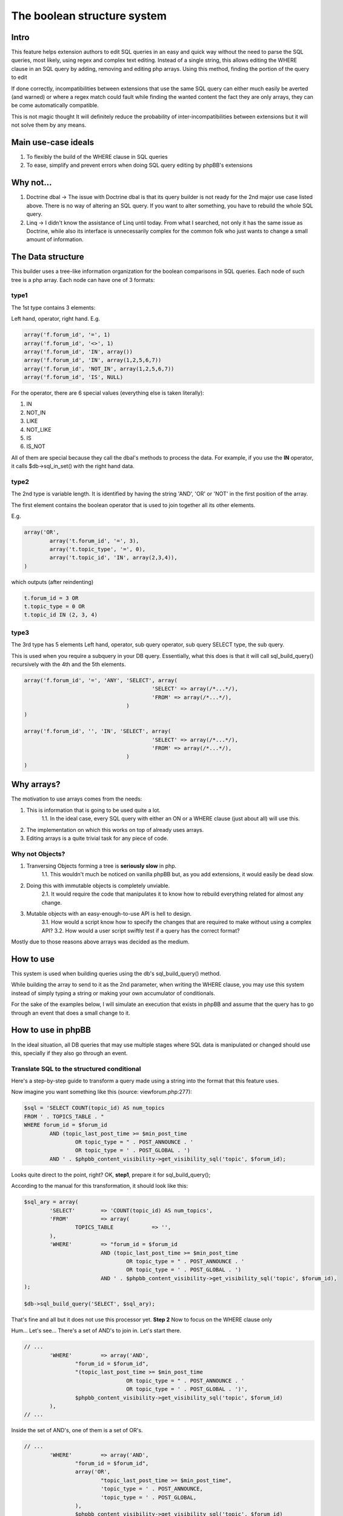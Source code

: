 ===========================
The boolean structure system
===========================

Intro
=============

This feature helps extension authors to edit SQL queries in an easy and quick way without the need to parse the SQL queries, most likely, using regex and complex text editing.
Instead of a single string, this allows editing the WHERE clause in an SQL query by adding, removing and editing php arrays. Using this method, finding the portion of the query to edit

If done correctly, incompatibilities between extensions that use the same SQL query can either much easily be averted (and warned) or where a regex match could fault while finding the wanted content the fact they are only arrays, they can be come automatically compatible.

This is not magic thought It will definitely reduce the probability of inter-incompatibilities between extensions but it will not solve them by any means.


Main use-case ideals
=============

1. To flexibly the build of the WHERE clause in SQL queries
2. To ease, simplify and prevent errors when doing SQL query editing by phpBB's extensions

Why not...
=============

1. Doctrine dbal -> The issue with Doctrine dbal is that its query builder is not ready for the 2nd major use case listed above. There is no way of altering an SQL query. If you want to alter something, you have to rebuild the whole SQL query.
2. Linq -> I didn't know the assistance of Linq until today. From what I searched, not only it has the same issue as Doctrine, while also its interface is unnecessarily complex for the common folk who just wants to change a small amount of information.


The Data structure
=============

This builder uses a tree-like information organization for the boolean comparisons in SQL queries.
Each node of such tree is a php array.
Each node can have one of 3 formats:

type1
-------

The 1st type contains 3 elements:

Left hand, operator, right hand.
E.g.

.. code-block:: php

	array('f.forum_id', '=', 1)
	array('f.forum_id', '<>', 1)
	array('f.forum_id', 'IN', array())
	array('f.forum_id', 'IN', array(1,2,5,6,7))
	array('f.forum_id', 'NOT_IN', array(1,2,5,6,7))
	array('f.forum_id', 'IS', NULL)

For the operator, there are 6 special values (everything else is taken literally):

1. IN
2. NOT_IN
3. LIKE
4. NOT_LIKE
5. IS
6. IS_NOT

All of them are special because they call the dbal's methods to process the data.  
For example, if you use the **IN** operator, it calls $db->sql_in_set() with the right hand data.

type2
-------

The 2nd type is variable length. It is identified by having the string 'AND', 'OR' or 'NOT' in the first position of the array.

The first element contains the boolean operator that is used to join together all its other elements.

E.g.

.. code-block:: php

		array('OR',
			array('t.forum_id', '=', 3),
			array('t.topic_type', '=', 0),
			array('t.topic_id', 'IN', array(2,3,4)),
		)

which outputs (after reindenting)

.. code-block:: php

		t.forum_id = 3 OR
		t.topic_type = 0 OR
		t.topic_id IN (2, 3, 4)


type3
-------

The 3rd type has 5 elements  
Left hand, operator, sub query operator, sub query SELECT type, the sub query.

This is used when you require a subquery in your DB query.  
Essentially, what this does is that it will call sql_build_query() recursively with the 4th and the 5th elements.

.. code-block:: php

	array('f.forum_id', '=', 'ANY', 'SELECT', array(
						'SELECT' => array(/*...*/),
						'FROM' => array(/*...*/),
					)
	)

	array('f.forum_id', '', 'IN', 'SELECT', array(
						'SELECT' => array(/*...*/),
						'FROM' => array(/*...*/),
					)
	)

Why arrays?
=============

The motivation to use arrays comes from the needs:

1. This is information that is going to be used quite a lot.
	1.1. In the ideal case, every SQL query with either an ON or a WHERE clause (just about all) will use this.
2. The implementation on which this works on top of already uses arrays.
3. Editing arrays is a quite trivial task for any piece of code.

Why not Objects?
-------

1. Tranversing Objects forming a tree is **seriously slow** in php.
	1.1. This wouldn't much be noticed on vanilla phpBB but, as you add extensions, it would easily be dead slow.
2. Doing this with immutable objects is completely unviable.
	2.1. It would require the code that manipulates it to know how to rebuild everything related for almost any change.
3. Mutable objects with an easy-enough-to-use API is hell to design.
	3.1. How would a script know how to specify the changes that are required to make without using a complex API?
	3.2. How would a user script swiftly test if a query has the correct format?

Mostly due to those reasons above arrays was decided as the medium.

How to use
=============

This system is used when building queries using the db's sql_build_query() method.

While building the array to send to it as the 2nd parameter, when writing the WHERE clause, you may use this system instead of simply typing a string or making your own accumulator of conditionals.

For the sake of the examples below, I will simulate an execution that exists in phpBB and assume that the query has to go through an event that does a small change to it.


How to use in phpBB
=============
In the ideal situation, all DB queries that may use multiple stages where SQL data is manipulated or changed should use this, specially if they also go through an event.


Translate SQL to the structured conditional
----------
Here's a step-by-step guide to transform a query made using a string into the format that this feature uses.

Now imagine you want something like this (source: viewforum.php:277):

.. code-block:: php
 
	$sql = 'SELECT COUNT(topic_id) AS num_topics
	FROM ' . TOPICS_TABLE . "
	WHERE forum_id = $forum_id
		AND (topic_last_post_time >= $min_post_time
			OR topic_type = " . POST_ANNOUNCE . '
			OR topic_type = ' . POST_GLOBAL . ')
		AND ' . $phpbb_content_visibility->get_visibility_sql('topic', $forum_id);

		
Looks quite direct to the point, right?
OK, **step1**, prepare it for sql_build_query();

According to the manual for this transformation, it should look like this:


.. code-block:: php
 
	$sql_ary = array(
		'SELECT'	=> 'COUNT(topic_id) AS num_topics',
		'FROM'		=> array(
			TOPICS_TABLE		=> '',
		),
		'WHERE'		=> "forum_id = $forum_id
				AND (topic_last_post_time >= $min_post_time
					OR topic_type = " . POST_ANNOUNCE . '
					OR topic_type = ' . POST_GLOBAL . ')
				AND ' . $phpbb_content_visibility->get_visibility_sql('topic', $forum_id),
	);
	
	$db->sql_build_query('SELECT', $sql_ary);

That's fine and all but it does not use this processor yet.
**Step 2**
Now to focus on the WHERE clause only

Hum... Let's see... There's a set of AND's to join in. Let's start there.

.. code-block:: php

	// ...
		'WHERE'		=> array('AND',
			"forum_id = $forum_id",
			"(topic_last_post_time >= $min_post_time
					OR topic_type = " . POST_ANNOUNCE . '
					OR topic_type = ' . POST_GLOBAL . ')',
			$phpbb_content_visibility->get_visibility_sql('topic', $forum_id)
		),
	// ...

Inside the set of AND's, one of them is a set of OR's.

.. code-block:: php

	// ...
		'WHERE'		=> array('AND',
			"forum_id = $forum_id",
			array('OR',
				"topic_last_post_time >= $min_post_time",
				'topic_type = ' . POST_ANNOUNCE,
				'topic_type = ' . POST_GLOBAL,
			),
			$phpbb_content_visibility->get_visibility_sql('topic', $forum_id)
		),
	// ...

There! Better! But it still isn't that easy to work with. There's a string for each comparison. BUT! If I use the type1 array mentioned above, I can separate each one of those into a single thing! In this case...

.. code-block:: php

	// ...
		'WHERE'		=> array('AND',
			array('forum_id', '=', $forum_id),
			array('OR',
				array('topic_last_post_time', '>=', $min_post_time),
				array('topic_type', '=', POST_ANNOUNCE),
				array('topic_type', '=', POST_GLOBAL),
			),
			array($phpbb_content_visibility->get_visibility_sql('topic', $forum_id)),
	// ...

There you go! No variable interpolation, no explicit string concatenation, in case of a requirement to build it or change it later, it becomes a very straightforward task (see next section) and all data is properly escaped.

Just for the last piece of code in this section, here's how the full SQL query should be written when using this system:


.. code-block:: php
 
	$sql_ary = array(
		'SELECT'	=> 'COUNT(topic_id) AS num_topics',
		'FROM'		=> array(
			TOPICS_TABLE		=> '',
		),
		'WHERE'		=> array('AND',
			array('forum_id', '=', $forum_id),
			array('OR',
				array('topic_last_post_time', '>=', $min_post_time),
				array('topic_type', '=', POST_ANNOUNCE),
				array('topic_type', '=', POST_GLOBAL),
			),
			array($phpbb_content_visibility->get_visibility_sql('topic', $forum_id)),
		),
	);
	
	$db->sql_build_query('SELECT', $sql_ary);


Modify the structured conditional in an extension
----------
One of the major reasons why this feature is designed in this very way is mostly because of what is exemplified in this section.  
Same as the sub-section above, I will present you practical example(s) on how to use this feature.  
Piking up the code above as an example:
	
.. code-block:: php

	$sql = array(
		'SELECT'	=> 'COUNT(topic_id) AS num_topics',
		'FROM'		=> array(
			TOPICS_TABLE		=> '',
		),
		'WHERE'		=> array('AND',
			array('forum_id', '=', $forum_id),
			array('OR',
				array('topic_last_post_time', '>=', $min_post_time),
				array('topic_type', '=', POST_ANNOUNCE),
				array('topic_type', '=', POST_GLOBAL),
			),
			array($phpbb_content_visibility->get_visibility_sql('topic', $forum_id)),
		),
	);


Imagine you are building an extension that requires modifying that query above. For example, you want to make topic_last_post_time as a forced requirement for this query.
In other words, you want the query to be like this:

.. code-block:: php

	$sql = array(
		'SELECT'	=> 'COUNT(topic_id) AS num_topics',
		'FROM'		=> array(
			TOPICS_TABLE		=> '',
		),
		'WHERE'		=> array('AND',
			array('forum_id', '=', $forum_id),
			array('topic_last_post_time', '>=', $min_post_time),
			array($phpbb_content_visibility->get_visibility_sql('topic', $forum_id)),
		),
	);

Just as a good practice and to help other extension writers to modify this query in an easier way, let's make it like this instead:

.. code-block:: php

	$sql = array(
		'SELECT'	=> 'COUNT(topic_id) AS num_topics',
		'FROM'		=> array(
			TOPICS_TABLE		=> '',
		),
		'WHERE'		=> array('AND',
			array('forum_id', '=', $forum_id),
			array('OR',
				array('topic_last_post_time', '>=', $min_post_time),
			),
			array($phpbb_content_visibility->get_visibility_sql('topic', $forum_id)),
		),
	);

Do notice that I kept the OR clause. This is just so that these changes have as little chance as possible to break other extensions.
Anyway, moving on.

In your function:

.. code-block:: php
	
	function eventGrabber($event){
	
You will have an $event['sql'] which will contain the query.  
Below, I use nesting of "if", if you prefer, you may use exceptions instead.  
In order to access what we want, we can do it like this:

.. code-block:: php

	// May be required by PHP
	$sql = $event['sql'];
	// Is the element I expect there?
	if(isset($sql['WHERE'][2][0])){
		if(is_array($sql['WHERE'][2])){
			if($sql['WHERE'][2][0] === 'OR'){
				// This should be the array with the OR I wanted
				if(isset($sql['WHERE'][2][0][1]) && $sql['WHERE'][2][0][1][0] === 'topic_last_post_time'){
					// Confirmed to be what I want it to be!
					// this array_slice() will remove the elements after the above-mentioned topic_last_post_time
					$sql['WHERE'][2][0][1] = array_slice($sql['WHERE'][2][0][1], 1);
					
					$event['sql'] = $sql;
					return;
				}
			} else {
				// For example, write code to log this happened so that an admin can help you making your
				// extension compatible with other extensions or even for you to be warned about phpBB changes.
		} else {
			// For example, write code to log this happened so that an admin can help you making your
			// extension compatible with other extensions or even for you to be warned about phpBB changes.
		}
	} else {
		// For example, write code to log this happened so that an admin can help you making your
		// extension compatible with other extensions or even for you to be warned about phpBB changes.
	}
	
	

If you are thinking:
Eh?!??!? That's too complicated... How is this better than before?!?!

Well, I'm just safeguarding myself above. I'm just doing in a way to make sure it will surely work.
If you don't feel like it, however, then this is enough:

.. code-block:: php
	
	function myEventListener($event){
		$sql = $event['sql'];
		$sql['WHERE'][2][0][1] = array_slice($sql['WHERE'][2][0][1], 1);
		$event['sql'] = $sql;
	}

Or to protect yourself slightly:

.. code-block:: php
	
	function myEventListener($event){
		$sql = $event['sql'];
		if(!empty($sql['WHERE'][2][0][1]) && is_array($sql['WHERE'][2][0][1])){
			$sql['WHERE'][2][0][1] = array_slice($sql['WHERE'][2][0][1], 1);
		} else {
			// For example, write code to log this happened so that an admin can help you making your
			// extension compatible with other extensions or even for you to be warned about phpBB changes.
		}
		$event['sql'] = $sql;
	}

I've shown you the above one first because I wanted you to experience the will to do everybody's work the easiest and most flexible way.

**Example 2:**

Now imagining that you want to add a condition to the OR statement list.
For example, you want sticky posts to not be counted.

The long/self.protected way uses just about the same formula as 3 samples above.
The short way is about as much as this:

.. code-block:: php
	
	function myEventListener($event){
		$sql = $event['sql'];
		if(!empty($sql['WHERE'][2][0][1]) && is_array($sql['WHERE'][2][0][1])){
			$sql['WHERE'][2][0][1][] = array('topic_type', '=', POST_STICKY);
		} else {
			// For example, write code to log this happened so that an admin can help you making your
			// extension compatible with other extensions or even for you to be warned about phpBB changes.
		}
		$event['sql'] = $sql;
	}
	
... And you are done. No Regex, no need to write down your own 'OR' or anything like that.
As a bonus, if what you write follows basic rules on how SQL is written, it is guaranteed that the output will be valid SQL.

Usage examples
=============
Here I present code samples that exemplify how to use this system.

In phpBB's code
-------


.. code-block:: php
		
	$db->sql_build_query('SELECT', array(
		'SELECT' => array('f.forum_id', 'f.forum_title'),
		'FROM' => array(
			FORUMS_TABLE  => 'f',
			TOPICS_TABLE => 't',
		),
		'WHERE' => array(
			'AND',
			array('t.topic_poster', '=', 1),
			array('f.forum_id', '>=', 'ALL', 'SELECT', array(
				'SELECT' => array('t.forum_id'),
				'FROM' => array(TOPICS_TABLE  => 't'),
				'WHERE' => array('t.topic_poster', '=', 1),
			),
		),
	)
	


.. code-block:: php

		array('OR',
			array('t.forum_id', '=', 3),
			array('t.topic_type', '=', 0),
		)

.. code-block:: php

		array('AND',
				array('t.forum_id', '=', 3),
				array('t.topic_type', '=', 0),
				array('t.topic_id', '>', 5),
				array('t.topic_poster', '<>', 5),
			),

.. code-block:: php

		array('AND',
				array('t.forum_id', '=', 3),
				array('NOT',
					array('t.topic_type', '=', 0),
				),
				array('t.topic_id', '>', 5),
				array('t.topic_poster', '<>', 5),
			),
	

.. code-block:: php

	t.forum_id = 3
	AND NOT ( t.topic_type = 0 )
	AND t.topic_id > 5
	AND t.topic_poster <> 5

	
In phpBB's extensions code
-------
	